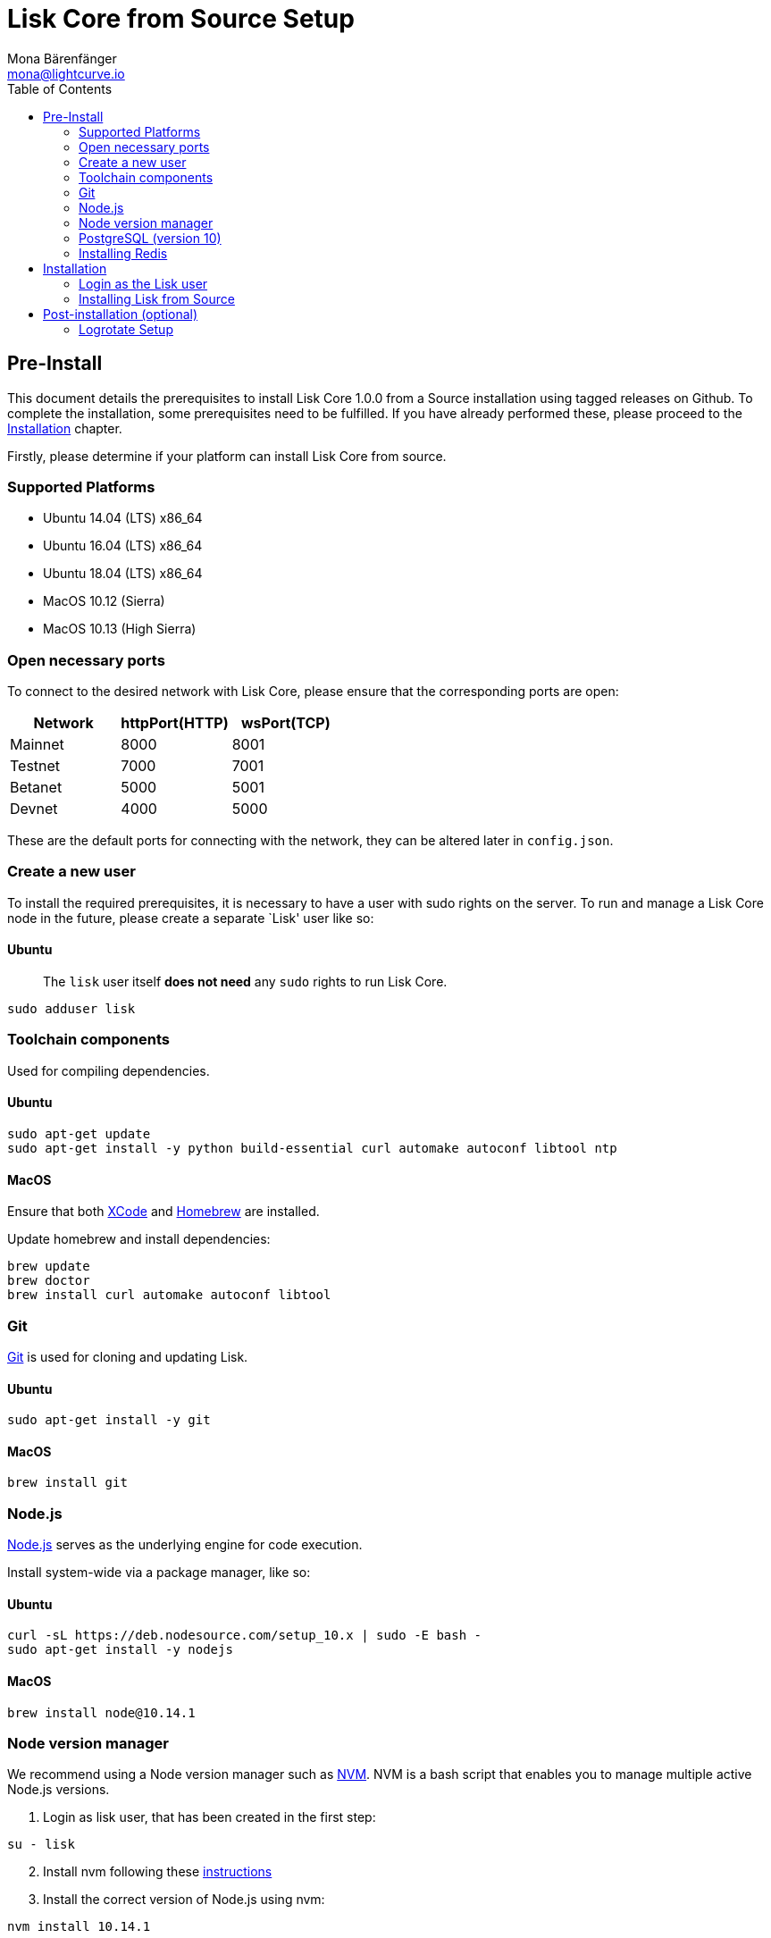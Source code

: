 = Lisk Core from Source Setup
Mona Bärenfänger <mona@lightcurve.io>
:toc:
:imagesdir: ../assets/images

== Pre-Install

This document details the prerequisites to install Lisk Core 1.0.0 from
a Source installation using tagged releases on Github. To complete the
installation, some prerequisites need to be fulfilled. If you have
already performed these, please proceed to the
<<_installation,Installation>> chapter.

Firstly, please determine if your platform can install Lisk Core from
source.

=== Supported Platforms

* Ubuntu 14.04 (LTS) x86_64
* Ubuntu 16.04 (LTS) x86_64
* Ubuntu 18.04 (LTS) x86_64
* MacOS 10.12 (Sierra)
* MacOS 10.13 (High Sierra)

=== Open necessary ports

To connect to the desired network with Lisk Core, please ensure that the
corresponding ports are open:

[cols=",,",options="header",]
|===
|Network |httpPort(HTTP) |wsPort(TCP)
|Mainnet |8000 |8001
|Testnet |7000 |7001
|Betanet |5000 |5001
|Devnet |4000 |5000
|===

These are the default ports for connecting with the network, they can be
altered later in `+config.json+`.

=== Create a new user

To install the required prerequisites, it is necessary to have a user
with sudo rights on the server. To run and manage a Lisk Core node in
the future, please create a separate `Lisk' user like so:

==== Ubuntu

____
The `+lisk+` user itself *does not need* any `+sudo+` rights to run Lisk
Core.
____

[source,bash]
----
sudo adduser lisk
----

=== Toolchain components

Used for compiling dependencies.

==== Ubuntu

[source,bash]
----
sudo apt-get update
sudo apt-get install -y python build-essential curl automake autoconf libtool ntp
----

==== MacOS

Ensure that both https://developer.apple.com/xcode/[XCode] and
https://brew.sh/[Homebrew] are installed.

Update homebrew and install dependencies:

[source,bash]
----
brew update
brew doctor
brew install curl automake autoconf libtool
----

=== Git

https://github.com/git/git[Git] is used for cloning and updating Lisk.

==== Ubuntu

[source,bash]
----
sudo apt-get install -y git
----

==== MacOS

[source,bash]
----
brew install git
----

=== Node.js

https://nodejs.org/[Node.js] serves as the underlying engine for code
execution.

Install system-wide via a package manager, like so:

==== Ubuntu

[source,bash]
----
curl -sL https://deb.nodesource.com/setup_10.x | sudo -E bash -
sudo apt-get install -y nodejs
----

==== MacOS

[source,bash]
----
brew install node@10.14.1
----

=== Node version manager

We recommend using a Node version manager such as
https://github.com/creationix/nvm[NVM]. NVM is a bash script that
enables you to manage multiple active Node.js versions.

[arabic]
. Login as lisk user, that has been created in the first step:

[source,bash]
----
su - lisk
----

[arabic, start=2]
. Install nvm following these
https://github.com/creationix/nvm#installation[instructions]
. Install the correct version of Node.js using nvm:

[source,bash]
----
nvm install 10.14.1
----

For the following steps, log out from the `lisk` user again with
`+CTRL+D+`, and continue with your user with sudo rights.

=== PostgreSQL (version 10)

==== Ubuntu

Firstly, install postgreSQL on your machine:

[source,bash]
----
sudo apt-get purge -y postgres* # remove all already installed postgres versions
sudo sh -c 'echo "deb http://apt.postgresql.org/pub/repos/apt/ $(lsb_release -cs)-pgdg main" > /etc/apt/sources.list.d/pgdg.list'
sudo apt install wget ca-certificates
wget --quiet -O - https://www.postgresql.org/media/keys/ACCC4CF8.asc | sudo apt-key add -
sudo apt update
sudo apt install postgresql-10
----

After installation, you should see the Postgres database cluster, by
running

[source,bash]
----
  pg_lsclusters
----

Drop the existing database cluster, and replace it with a cluster with
the locale `+en_US.UTF-8+`:

[source,bash]
----
  sudo pg_dropcluster --stop 10 main
  sudo pg_createcluster --locale en_US.UTF-8 --start 10 main
----

Create a new database user called `+lisk+` and grant it rights to create
databases:

[source,bash]
----
  sudo -u postgres createuser --createdb lisk
----

Switch to the lisk user and create the databases, where `+<network>+` is
the network you want to connect your Lisk Core node to:

[source,bash]
----
  su - lisk
  createdb lisk_<network>
----

For the following steps, log out from the lisk user again with
`+CTRL+D+`, and continue with your user with sudo rights. Change
`+'password'+` to a secure password of your choice.

[source,bash]
----
  sudo -u postgres psql -d lisk_{network} -c "alter user lisk with password 'password';"
----

==== MacOS

[source,bash]
----
brew install postgresql@10
initdb /usr/local/var/postgres -E utf8 --locale=en_US.UTF-8
brew services start postgresql@10
createdb lisk_{network}
----

`+{network}+` is the network you want to connect your Lisk Core node to.

=== Installing Redis

==== Ubuntu

[source,bash]
----
sudo apt-get install redis-server
----

Start Redis:

[source,bash]
----
sudo service redis-server start
----

Stop Redis:

[source,bash]
----
sudo service redis-server stop
----

==== MacOS

[source,bash]
----
brew install redis
----

Start Redis:

[source,bash]
----
brew services start redis
----

Stop Redis:

[source,bash]
----
brew services stop redis
----

____
Lisk does not run on the redis default port of `+6379+`. Instead it is
configured to run on port: `+6380+`. Due to this, to run Lisk, you have
one of two options:
____

[arabic]
. *Change the Lisk configuration*

In the next installation phase, remember to update the Redis port
configuration in both `+config.json+` and `+test/data/config.json+`.

[arabic, start=2]
. *Change the Redis launch configuration*

Update the launch configuration file on your system. Note that there are
many ways to do this.

The following is one example:

[arabic]
. Stop redis-server
. Edit the file `+redis.conf+` and change: `+port 6379+` to
`+port 6380+`
* Ubuntu/Debian: `+/etc/redis/redis.conf+`
* MacOS: `+/usr/local/etc/redis.conf+`
. Start redis-server

Now confirm that redis is running on `+port 6380+`:

[source,bash]
----
redis-cli -p 6380
ping
----

And you should get the result `+PONG+`.

If you have finished all the above steps successfully, your system is
ready for installation of Lisk Core.

== Installation

This section details how to install Lisk Core from Source. When
completed, you will have a functioning node on the Lisk Network. If you
are looking to upgrade your current Lisk Core installation, please see
xref:upgrade/source.adoc[Upgrade from Source].

=== Login as the Lisk user

This user was created in the <<_pre_install,Prerequisites>>. If you
are already logged in to this user, please skip this step.

[source,bash]
----
su - lisk
----

=== Installing Lisk from Source

Before proceeding, determine whether you wish to connect your node to
the Mainnet (Main Network) or Testnet (Test Network).

[source,bash]
----
git clone git@github.com:LiskHQ/lisk-sdk.git
cd lisk
git checkout v1.1.0 -b v1.1.0 # check out the latest release tag
npm ci
----

____
Please check for latest release on
https://github.com/LiskHQ/lisk-sdk/releases
____

To test that Lisk Core is built and configured correctly, issue the
following command to connect to the network:

[source,bash]
----
npm start # default: connect to Devnet
LISK_NETWORK=[network] npm start # Use environment variables to overwrite config values (recommended)
npm start -- --network [network]  # Use flags to overwrite config values
----

Where `+[network]+` might be either `+devnet+` (default), `+alphanet+`,
`+betanet+`, `+testnet+` or `+mainnet+`.

It is recommended to overwrite the config values with environment
variables if needed. Useable variables will always start with `+LISK_+`
prefix. Alternatively, the user may define a custom `+config.json+`,
like described in xref:configuration.adoc[Configuarion of Lisk Core]
Click here, to see a
xref:administration/source.adoc#_command_line_options[list of available environment variables]

If the process is running correctly, no errors are thrown in the logs.
By default, errors will be logged in `+logs/[network]/lisk.log+`. Once
the process is verified as running correctly, `+CTRL+C+` and start the
process with `+pm2+`. This will fork the process into the background and
automatically recover the process if it fails.

[source,bash]
----
npx pm2 start --name lisk src/index.js -- --network [network]
----

Where `+[network]+` might be either `+devnet+` (default), `+alphanet+`,
`+betanet+`, `+testnet+` or `+mainnet+`.

For details on how to manage or stop your Lisk node, please have a look
in xref:administration/source.adoc[Administration from Source].

If you are not running Lisk locally, you will need to follow the
xref:configuration.adoc#_api_access_control[Configuration - API]
document to enable access.

That’s it! You are ready to move on to the
xref:configuration.adoc[configuration] documentation if you wish to
enable forging or SSL.

== Post-installation (optional)

=== Logrotate Setup

It is recommended to setup a log rotation for the logfile of Lisk Core.

==== Ubuntu

Ubuntu systems provide a service called `+logrotate+` for this purpose.
Please ensure Logrotate is installed on your system:

[source,bash]
----
logrotate --version
----

Next, go to the logrotate config directory and create a new logrotate
file for Lisk Core:

[source,bash]
----
cd /etc/logrotate.d
touch lisk
----

Inside this file, define the parameters for the log rotation.

Example values:

[source,bash]
----
/path/to/lisk/logs/mainnet/*.log {
        daily                   # daily rotation
        rotate 5                # keep the 5 most recent logs
        maxage 14               # remove logs that are older than 14 days
        compress                # compress old log files
        delaycompress           # compress the data, after it has been moved
        missingok               # if no logfile is present, ignore
        notifempty              # do not rotate empty log files
}
----

After customizing the config to fit your needs and saving it, you can
test it by doing a dry run:

[source,bash]
----
sudo logrotate /etc/logrotate.conf --debug
----
